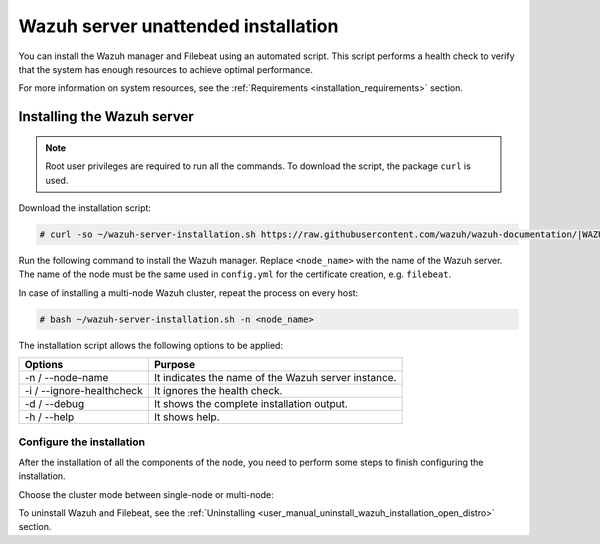.. Copyright (C) 2021 Wazuh, Inc.

.. _unattended_distributed_wazuh:

Wazuh server unattended installation
====================================

You can install the Wazuh manager and Filebeat using an automated script. This script performs a health check to verify that the system has enough resources to achieve optimal performance. 

For more information on system resources, see the :ref:`Requirements <installation_requirements>` section.

Installing the Wazuh server
---------------------------

.. note:: Root user privileges are required to run all the commands. To download the script, the package ``curl`` is used.


Download the installation script:

.. code-block:: console

    # curl -so ~/wazuh-server-installation.sh https://raw.githubusercontent.com/wazuh/wazuh-documentation/|WAZUH_LATEST_MINOR|/resources/open-distro/unattended-installation/distributed/wazuh-server-installation.sh 
    
Run the following command to install the Wazuh manager. Replace ``<node_name>`` with the name of the Wazuh server. The name of the node must be the same used in ``config.yml`` for the certificate creation, e.g. ``filebeat``. 

In case of installing a multi-node Wazuh cluster, repeat the process on every host:

.. code-block:: console

        # bash ~/wazuh-server-installation.sh -n <node_name>

The installation script allows the following options to be applied:

+-------------------------------+---------------------------------------------------------------------------------------------------------------+
| Options                       | Purpose                                                                                                       |
+===============================+===============================================================================================================+
| -n / --node-name              | It indicates the name of the Wazuh server instance.                                                           |
+-------------------------------+---------------------------------------------------------------------------------------------------------------+
| -i / --ignore-healthcheck     | It ignores the health check.                                                                                  |
+-------------------------------+---------------------------------------------------------------------------------------------------------------+
| -d / --debug                  | It shows the complete installation output.                                                                    |
+-------------------------------+---------------------------------------------------------------------------------------------------------------+
| -h / --help                   | It shows help.                                                                                                |
+-------------------------------+---------------------------------------------------------------------------------------------------------------+


Configure the installation
^^^^^^^^^^^^^^^^^^^^^^^^^^

After the installation of all the components of the node, you need to perform some steps to finish configuring the installation. 

Choose the cluster mode between single-node or multi-node:

.. tabs::


  .. group-tab:: Single-node


    Once the script finishes the installation, all the components are ready to use.



  .. group-tab:: Multi-node


    The Wazuh manager is installed and configured as a single-node cluster by default. To build a Wazuh multi-node cluster, you need to configure each Wazuh manager as a master or worker node.
     
    One server has to be chosen as a master, the rest are designated as workers. The ``Master node``  configuration must be applied only to the server chosen for this role. For all the other servers, the configuration ``Worker node`` needs to be applied.


    **Master node:**

    #. .. include:: ../../../../_templates/installations/wazuh/common/configure_wazuh_master_node.rst


    #. Once the ``/var/ossec/etc/ossec.conf`` configuration file is edited, the Wazuh manager needs to be restarted:

        .. include:: ../../../../_templates/installations/wazuh/common/restart_wazuh_manager.rst


    **Worker node:**

    #. .. include:: ../../../../_templates/installations/wazuh/common/configure_wazuh_worker_node.rst


    #. Once the ``/var/ossec/etc/ossec.conf`` configuration file is edited, the Wazuh manager needs to be restarted:

        .. include:: ../../../../_templates/installations/wazuh/common/restart_wazuh_manager.rst

    #. .. include:: ../../../../_templates/installations/wazuh/common/check_wazuh_cluster.rst 


To uninstall Wazuh and Filebeat, see the :ref:`Uninstalling <user_manual_uninstall_wazuh_installation_open_distro>` section.
